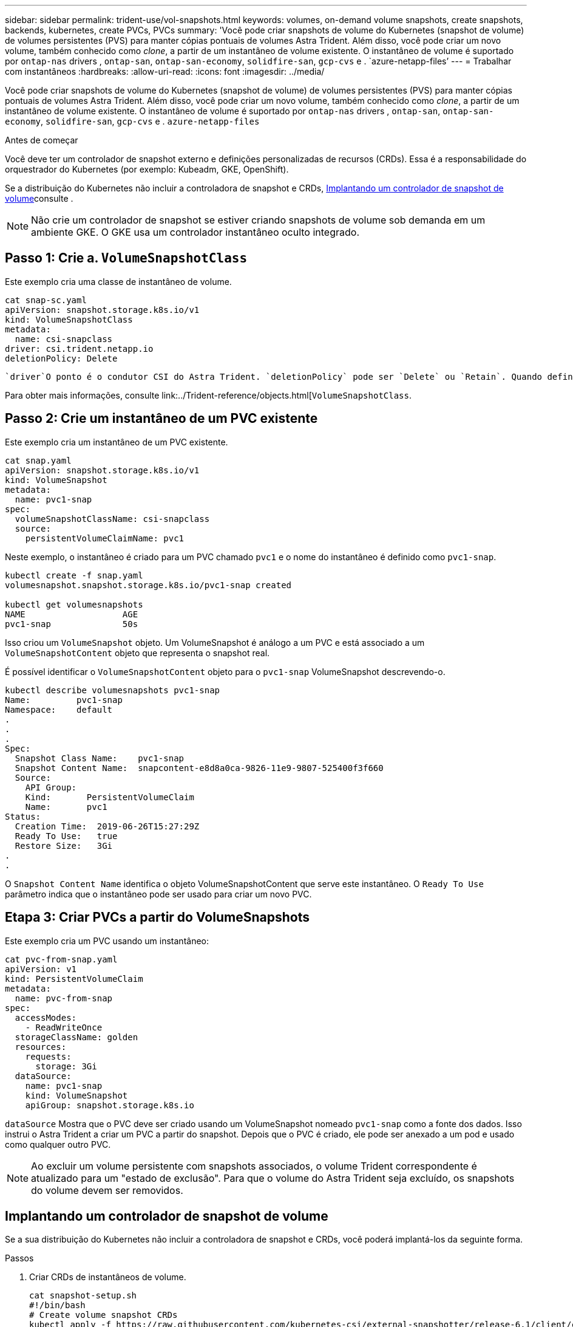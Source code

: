---
sidebar: sidebar 
permalink: trident-use/vol-snapshots.html 
keywords: volumes, on-demand volume snapshots, create snapshots, backends, kubernetes, create PVCs, PVCs 
summary: 'Você pode criar snapshots de volume do Kubernetes (snapshot de volume) de volumes persistentes (PVS) para manter cópias pontuais de volumes Astra Trident. Além disso, você pode criar um novo volume, também conhecido como _clone_, a partir de um instantâneo de volume existente. O instantâneo de volume é suportado por `ontap-nas` drivers , `ontap-san`, `ontap-san-economy`, `solidfire-san`, `gcp-cvs` e . `azure-netapp-files`' 
---
= Trabalhar com instantâneos
:hardbreaks:
:allow-uri-read: 
:icons: font
:imagesdir: ../media/


[role="lead"]
Você pode criar snapshots de volume do Kubernetes (snapshot de volume) de volumes persistentes (PVS) para manter cópias pontuais de volumes Astra Trident. Além disso, você pode criar um novo volume, também conhecido como _clone_, a partir de um instantâneo de volume existente. O instantâneo de volume é suportado por `ontap-nas` drivers , `ontap-san`, `ontap-san-economy`, `solidfire-san`, `gcp-cvs` e . `azure-netapp-files`

.Antes de começar
Você deve ter um controlador de snapshot externo e definições personalizadas de recursos (CRDs). Essa é a responsabilidade do orquestrador do Kubernetes (por exemplo: Kubeadm, GKE, OpenShift).

Se a distribuição do Kubernetes não incluir a controladora de snapshot e CRDs, <<Implantando um controlador de snapshot de volume>>consulte .


NOTE: Não crie um controlador de snapshot se estiver criando snapshots de volume sob demanda em um ambiente GKE. O GKE usa um controlador instantâneo oculto integrado.



== Passo 1: Crie a. `VolumeSnapshotClass`

Este exemplo cria uma classe de instantâneo de volume.

[listing]
----
cat snap-sc.yaml
apiVersion: snapshot.storage.k8s.io/v1
kind: VolumeSnapshotClass
metadata:
  name: csi-snapclass
driver: csi.trident.netapp.io
deletionPolicy: Delete
----
 `driver`O ponto é o condutor CSI do Astra Trident. `deletionPolicy` pode ser `Delete` ou `Retain`. Quando definido como `Retain`, o instantâneo físico subjacente no cluster de armazenamento é retido mesmo quando o `VolumeSnapshot` objeto é excluído.

Para obter mais informações, consulte link:../Trident-reference/objects.html[`VolumeSnapshotClass`.



== Passo 2: Crie um instantâneo de um PVC existente

Este exemplo cria um instantâneo de um PVC existente.

[listing]
----
cat snap.yaml
apiVersion: snapshot.storage.k8s.io/v1
kind: VolumeSnapshot
metadata:
  name: pvc1-snap
spec:
  volumeSnapshotClassName: csi-snapclass
  source:
    persistentVolumeClaimName: pvc1
----
Neste exemplo, o instantâneo é criado para um PVC chamado `pvc1` e o nome do instantâneo é definido como `pvc1-snap`.

[listing]
----
kubectl create -f snap.yaml
volumesnapshot.snapshot.storage.k8s.io/pvc1-snap created

kubectl get volumesnapshots
NAME                   AGE
pvc1-snap              50s
----
Isso criou um `VolumeSnapshot` objeto. Um VolumeSnapshot é análogo a um PVC e está associado a um `VolumeSnapshotContent` objeto que representa o snapshot real.

É possível identificar o `VolumeSnapshotContent` objeto para o `pvc1-snap` VolumeSnapshot descrevendo-o.

[listing]
----
kubectl describe volumesnapshots pvc1-snap
Name:         pvc1-snap
Namespace:    default
.
.
.
Spec:
  Snapshot Class Name:    pvc1-snap
  Snapshot Content Name:  snapcontent-e8d8a0ca-9826-11e9-9807-525400f3f660
  Source:
    API Group:
    Kind:       PersistentVolumeClaim
    Name:       pvc1
Status:
  Creation Time:  2019-06-26T15:27:29Z
  Ready To Use:   true
  Restore Size:   3Gi
.
.
----
O `Snapshot Content Name` identifica o objeto VolumeSnapshotContent que serve este instantâneo. O `Ready To Use` parâmetro indica que o instantâneo pode ser usado para criar um novo PVC.



== Etapa 3: Criar PVCs a partir do VolumeSnapshots

Este exemplo cria um PVC usando um instantâneo:

[listing]
----
cat pvc-from-snap.yaml
apiVersion: v1
kind: PersistentVolumeClaim
metadata:
  name: pvc-from-snap
spec:
  accessModes:
    - ReadWriteOnce
  storageClassName: golden
  resources:
    requests:
      storage: 3Gi
  dataSource:
    name: pvc1-snap
    kind: VolumeSnapshot
    apiGroup: snapshot.storage.k8s.io
----
`dataSource` Mostra que o PVC deve ser criado usando um VolumeSnapshot nomeado `pvc1-snap` como a fonte dos dados. Isso instrui o Astra Trident a criar um PVC a partir do snapshot. Depois que o PVC é criado, ele pode ser anexado a um pod e usado como qualquer outro PVC.


NOTE: Ao excluir um volume persistente com snapshots associados, o volume Trident correspondente é atualizado para um "estado de exclusão". Para que o volume do Astra Trident seja excluído, os snapshots do volume devem ser removidos.



== Implantando um controlador de snapshot de volume

Se a sua distribuição do Kubernetes não incluir a controladora de snapshot e CRDs, você poderá implantá-los da seguinte forma.

.Passos
. Criar CRDs de instantâneos de volume.
+
[listing]
----
cat snapshot-setup.sh
#!/bin/bash
# Create volume snapshot CRDs
kubectl apply -f https://raw.githubusercontent.com/kubernetes-csi/external-snapshotter/release-6.1/client/config/crd/snapshot.storage.k8s.io_volumesnapshotclasses.yaml
kubectl apply -f https://raw.githubusercontent.com/kubernetes-csi/external-snapshotter/release-6.1/client/config/crd/snapshot.storage.k8s.io_volumesnapshotcontents.yaml
kubectl apply -f https://raw.githubusercontent.com/kubernetes-csi/external-snapshotter/release-6.1/client/config/crd/snapshot.storage.k8s.io_volumesnapshots.yaml
----
. Crie o controlador de snapshot no namespace desejado. Edite os manifestos YAML abaixo para modificar o namespace.
+
[listing]
----
kubectl apply -f https://raw.githubusercontent.com/kubernetes-csi/external-snapshotter/release-6.1/deploy/kubernetes/snapshot-controller/rbac-snapshot-controller.yaml
kubectl apply -f https://raw.githubusercontent.com/kubernetes-csi/external-snapshotter/release-6.1/deploy/kubernetes/snapshot-controller/setup-snapshot-controller.yaml
----




== Links relacionados

* link:../trident-concepts/snapshots.html["Instantâneos de volume"]
* link:../trident-reference/objects.html["VolumeSnapshotClass"]

